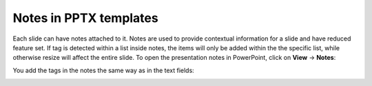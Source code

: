 
Notes in PPTX templates
=======================

Each slide can have notes attached to it. Notes are used to provide contextual information for a slide
and have reduced feature set. If tag is detected within a list inside notes, the items will only
be added within the the specific list, while otherwise resize will affect the entire slide.
To open the presentation notes in PowerPoint, click on **View** -> **Notes**:

.. image:: ../../_static/img/document-generation/pptx-notes-button.png
    :width: 600
    :alt: Notex button



You add the tags in the notes the same way as in the text fields:

.. image:: ../../_static/img/document-generation/pptx-simple-bullet-list-template.png
    :width: 600
    :alt: Notes template

